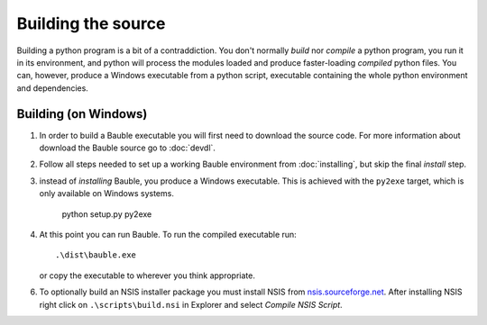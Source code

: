 Building the source
========================

Building a python program is a bit of a contraddiction.  You don't normally
`build` nor `compile` a python program, you run it in its environment, and
python will process the modules loaded and produce faster-loading `compiled`
python files.  You can, however, produce a Windows executable from a python
script, executable containing the whole python environment and dependencies.

Building (on Windows)
---------------------

1. In order to build a Bauble executable you will first need to download the
   source code.  For more information about download the Bauble source go to
   :doc:`devdl`.

2. Follow all steps needed to set up a working Bauble environment from
   :doc:`installing`, but skip the final `install` step.

3. instead of `installing` Bauble, you produce a Windows executable.  This
   is achieved with the ``py2exe`` target, which is only available on
   Windows systems.

		 python setup.py py2exe

4. At this point you can run Bauble.  To run the compiled executable run::

		.\dist\bauble.exe

   or copy the executable to wherever you think appropriate.

6. To optionally build an NSIS installer package you must install NSIS
   from `nsis.sourceforge.net
   <http://nsis.sourceforge.net/Download>`_.  After installing NSIS
   right click on ``.\scripts\build.nsi`` in Explorer and select
   *Compile NSIS Script*.
